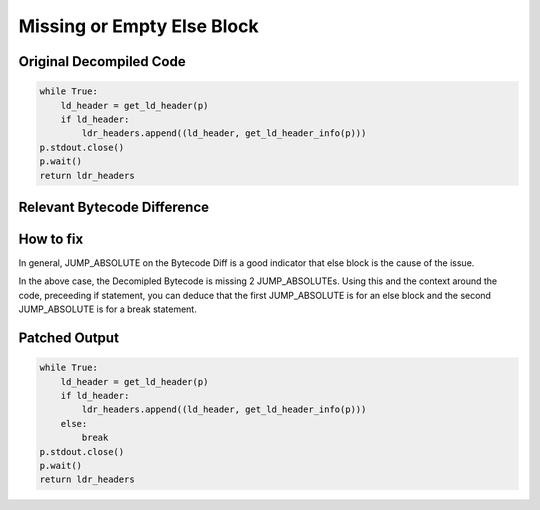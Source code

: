 Missing or Empty Else Block
===========================

Original Decompiled Code
-----------------------

.. code-block:: python

    while True:
        ld_header = get_ld_header(p)
        if ld_header:
            ldr_headers.append((ld_header, get_ld_header_info(p)))
    p.stdout.close()
    p.wait()
    return ldr_headers

Relevant Bytecode Difference
----------------------------
.. image:: images/else-block/ElseBlock.PNG


How to fix
----------

In general, JUMP_ABSOLUTE on the Bytecode Diff is a good indicator that else block is the cause of the issue.

In the above case, the Decomipled Bytecode is missing 2 JUMP_ABSOLUTEs. Using this and the context around the code, preceeding if statement, you can deduce that the first JUMP_ABSOLUTE is for an else block and the second JUMP_ABSOLUTE is for a break statement.




Patched Output
--------------

.. code-block:: python

    while True:
        ld_header = get_ld_header(p)
        if ld_header:
            ldr_headers.append((ld_header, get_ld_header_info(p)))
        else:
            break
    p.stdout.close()
    p.wait()
    return ldr_headers